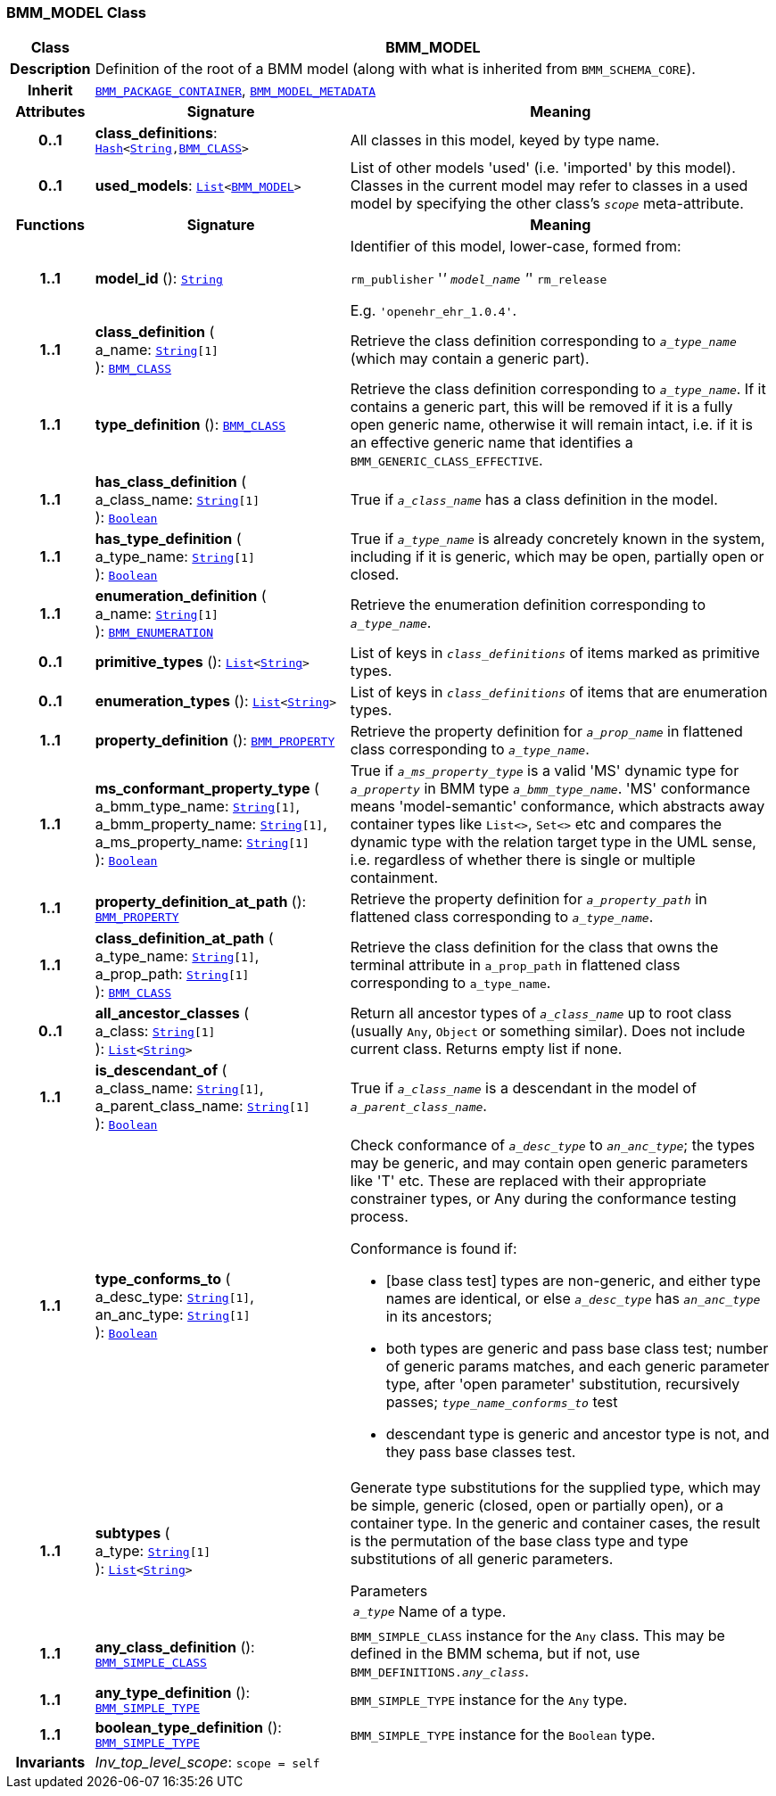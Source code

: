 === BMM_MODEL Class

[cols="^1,3,5"]
|===
h|*Class*
2+^h|*BMM_MODEL*

h|*Description*
2+a|Definition of the root of a BMM model (along with what is inherited from `BMM_SCHEMA_CORE`).

h|*Inherit*
2+|`<<_bmm_package_container_class,BMM_PACKAGE_CONTAINER>>`, `<<_bmm_model_metadata_class,BMM_MODEL_METADATA>>`

h|*Attributes*
^h|*Signature*
^h|*Meaning*

h|*0..1*
|*class_definitions*: `link:/releases/BASE/{lang_release}/foundation_types.html#_hash_class[Hash^]<link:/releases/BASE/{lang_release}/foundation_types.html#_string_class[String^],<<_bmm_class_class,BMM_CLASS>>>`
a|All classes in this model, keyed by type name.

h|*0..1*
|*used_models*: `link:/releases/BASE/{lang_release}/foundation_types.html#_list_class[List^]<<<_bmm_model_class,BMM_MODEL>>>`
a|List of other models 'used' (i.e. 'imported' by this model). Classes in the current model may refer to classes in a used model by specifying the other class's `_scope_` meta-attribute.
h|*Functions*
^h|*Signature*
^h|*Meaning*

h|*1..1*
|*model_id* (): `link:/releases/BASE/{lang_release}/foundation_types.html#_string_class[String^]`
a|Identifier of this model, lower-case, formed from:

`rm_publisher` '_' `model_name` '_' `rm_release`

E.g. `'openehr_ehr_1.0.4'`.

h|*1..1*
|*class_definition* ( +
a_name: `link:/releases/BASE/{lang_release}/foundation_types.html#_string_class[String^][1]` +
): `<<_bmm_class_class,BMM_CLASS>>`
a|Retrieve the class definition corresponding to `_a_type_name_` (which may contain a generic part).

h|*1..1*
|*type_definition* (): `<<_bmm_class_class,BMM_CLASS>>`
a|Retrieve the class definition corresponding to `_a_type_name_`. If it contains a generic part, this will be removed if it is a fully open generic name, otherwise it will remain intact, i.e. if it is an effective generic name that identifies a `BMM_GENERIC_CLASS_EFFECTIVE`.

h|*1..1*
|*has_class_definition* ( +
a_class_name: `link:/releases/BASE/{lang_release}/foundation_types.html#_string_class[String^][1]` +
): `link:/releases/BASE/{lang_release}/foundation_types.html#_boolean_class[Boolean^]`
a|True if `_a_class_name_` has a class definition in the model.

h|*1..1*
|*has_type_definition* ( +
a_type_name: `link:/releases/BASE/{lang_release}/foundation_types.html#_string_class[String^][1]` +
): `link:/releases/BASE/{lang_release}/foundation_types.html#_boolean_class[Boolean^]`
a|True if `_a_type_name_` is already concretely known in the system, including if it is generic, which may be open, partially open or closed.

h|*1..1*
|*enumeration_definition* ( +
a_name: `link:/releases/BASE/{lang_release}/foundation_types.html#_string_class[String^][1]` +
): `<<_bmm_enumeration_class,BMM_ENUMERATION>>`
a|Retrieve the enumeration definition corresponding to `_a_type_name_`.

h|*0..1*
|*primitive_types* (): `link:/releases/BASE/{lang_release}/foundation_types.html#_list_class[List^]<link:/releases/BASE/{lang_release}/foundation_types.html#_string_class[String^]>`
a|List of keys in `_class_definitions_` of items marked as primitive types.

h|*0..1*
|*enumeration_types* (): `link:/releases/BASE/{lang_release}/foundation_types.html#_list_class[List^]<link:/releases/BASE/{lang_release}/foundation_types.html#_string_class[String^]>`
a|List of keys in `_class_definitions_` of items that are enumeration types.

h|*1..1*
|*property_definition* (): `<<_bmm_property_class,BMM_PROPERTY>>`
a|Retrieve the property definition for `_a_prop_name_` in flattened class corresponding to `_a_type_name_`.

h|*1..1*
|*ms_conformant_property_type* ( +
a_bmm_type_name: `link:/releases/BASE/{lang_release}/foundation_types.html#_string_class[String^][1]`, +
a_bmm_property_name: `link:/releases/BASE/{lang_release}/foundation_types.html#_string_class[String^][1]`, +
a_ms_property_name: `link:/releases/BASE/{lang_release}/foundation_types.html#_string_class[String^][1]` +
): `link:/releases/BASE/{lang_release}/foundation_types.html#_boolean_class[Boolean^]`
a|True if `_a_ms_property_type_` is a valid 'MS' dynamic type for `_a_property_` in BMM type `_a_bmm_type_name_`. 'MS' conformance means 'model-semantic' conformance, which abstracts away container types like `List<>`, `Set<>` etc and compares the dynamic type with the relation target type in the UML sense, i.e. regardless of whether there is single or multiple containment.

h|*1..1*
|*property_definition_at_path* (): `<<_bmm_property_class,BMM_PROPERTY>>`
a|Retrieve the property definition for `_a_property_path_` in flattened class corresponding to `_a_type_name_`.

h|*1..1*
|*class_definition_at_path* ( +
a_type_name: `link:/releases/BASE/{lang_release}/foundation_types.html#_string_class[String^][1]`, +
a_prop_path: `link:/releases/BASE/{lang_release}/foundation_types.html#_string_class[String^][1]` +
): `<<_bmm_class_class,BMM_CLASS>>`
a|Retrieve the class definition for the class that owns the terminal attribute in `a_prop_path` in flattened class corresponding to `a_type_name`.

h|*0..1*
|*all_ancestor_classes* ( +
a_class: `link:/releases/BASE/{lang_release}/foundation_types.html#_string_class[String^][1]` +
): `link:/releases/BASE/{lang_release}/foundation_types.html#_list_class[List^]<link:/releases/BASE/{lang_release}/foundation_types.html#_string_class[String^]>`
a|Return all ancestor types of `_a_class_name_` up to root class (usually `Any`, `Object` or something similar). Does  not include current class. Returns empty list if none.

h|*1..1*
|*is_descendant_of* ( +
a_class_name: `link:/releases/BASE/{lang_release}/foundation_types.html#_string_class[String^][1]`, +
a_parent_class_name: `link:/releases/BASE/{lang_release}/foundation_types.html#_string_class[String^][1]` +
): `link:/releases/BASE/{lang_release}/foundation_types.html#_boolean_class[Boolean^]`
a|True if `_a_class_name_` is a descendant in the model of `_a_parent_class_name_`.

h|*1..1*
|*type_conforms_to* ( +
a_desc_type: `link:/releases/BASE/{lang_release}/foundation_types.html#_string_class[String^][1]`, +
an_anc_type: `link:/releases/BASE/{lang_release}/foundation_types.html#_string_class[String^][1]` +
): `link:/releases/BASE/{lang_release}/foundation_types.html#_boolean_class[Boolean^]`
a|Check conformance of `_a_desc_type_` to `_an_anc_type_`; the types may be generic, and may contain open generic parameters like 'T' etc. These are replaced with their appropriate constrainer types, or Any during the conformance testing process.

Conformance is found if:

* [base class test] types are non-generic, and either type names are identical, or else `_a_desc_type_` has `_an_anc_type_` in its ancestors;
* both types are generic and pass base class test; number of generic params matches, and each generic parameter type, after 'open parameter' substitution, recursively passes; `_type_name_conforms_to_` test
* descendant type is generic and ancestor type is not, and they pass base classes test.

h|*1..1*
|*subtypes* ( +
a_type: `link:/releases/BASE/{lang_release}/foundation_types.html#_string_class[String^][1]` +
): `link:/releases/BASE/{lang_release}/foundation_types.html#_list_class[List^]<link:/releases/BASE/{lang_release}/foundation_types.html#_string_class[String^]>`
a|Generate type substitutions for the supplied type, which may be simple, generic (closed, open or partially open), or a container type. In the generic and container cases, the result is the permutation of the base class type and type substitutions of all generic parameters.

.Parameters +
[horizontal]
`_a_type_`:: Name of a type.

h|*1..1*
|*any_class_definition* (): `<<_bmm_simple_class_class,BMM_SIMPLE_CLASS>>`
a|`BMM_SIMPLE_CLASS` instance for the `Any` class. This may be defined in the BMM schema, but if not, use `BMM_DEFINITIONS._any_class_`.

h|*1..1*
|*any_type_definition* (): `<<_bmm_simple_type_class,BMM_SIMPLE_TYPE>>`
a|`BMM_SIMPLE_TYPE` instance for the `Any` type.

h|*1..1*
|*boolean_type_definition* (): `<<_bmm_simple_type_class,BMM_SIMPLE_TYPE>>`
a|`BMM_SIMPLE_TYPE` instance for the `Boolean` type.

h|*Invariants*
2+a|__Inv_top_level_scope__: `scope = self`
|===
